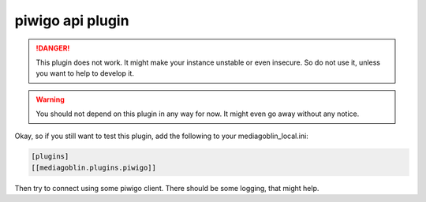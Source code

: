 ===================
 piwigo api plugin
===================

.. danger::
   This plugin does not work.
   It might make your instance unstable or even insecure.
   So do not use it, unless you want to help to develop it.

.. warning::
   You should not depend on this plugin in any way for now.
   It might even go away without any notice.

Okay, so if you still want to test this plugin,
add the following to your mediagoblin_local.ini:

.. code-block:: ini

   [plugins]
   [[mediagoblin.plugins.piwigo]]

Then try to connect using some piwigo client.
There should be some logging, that might help.
